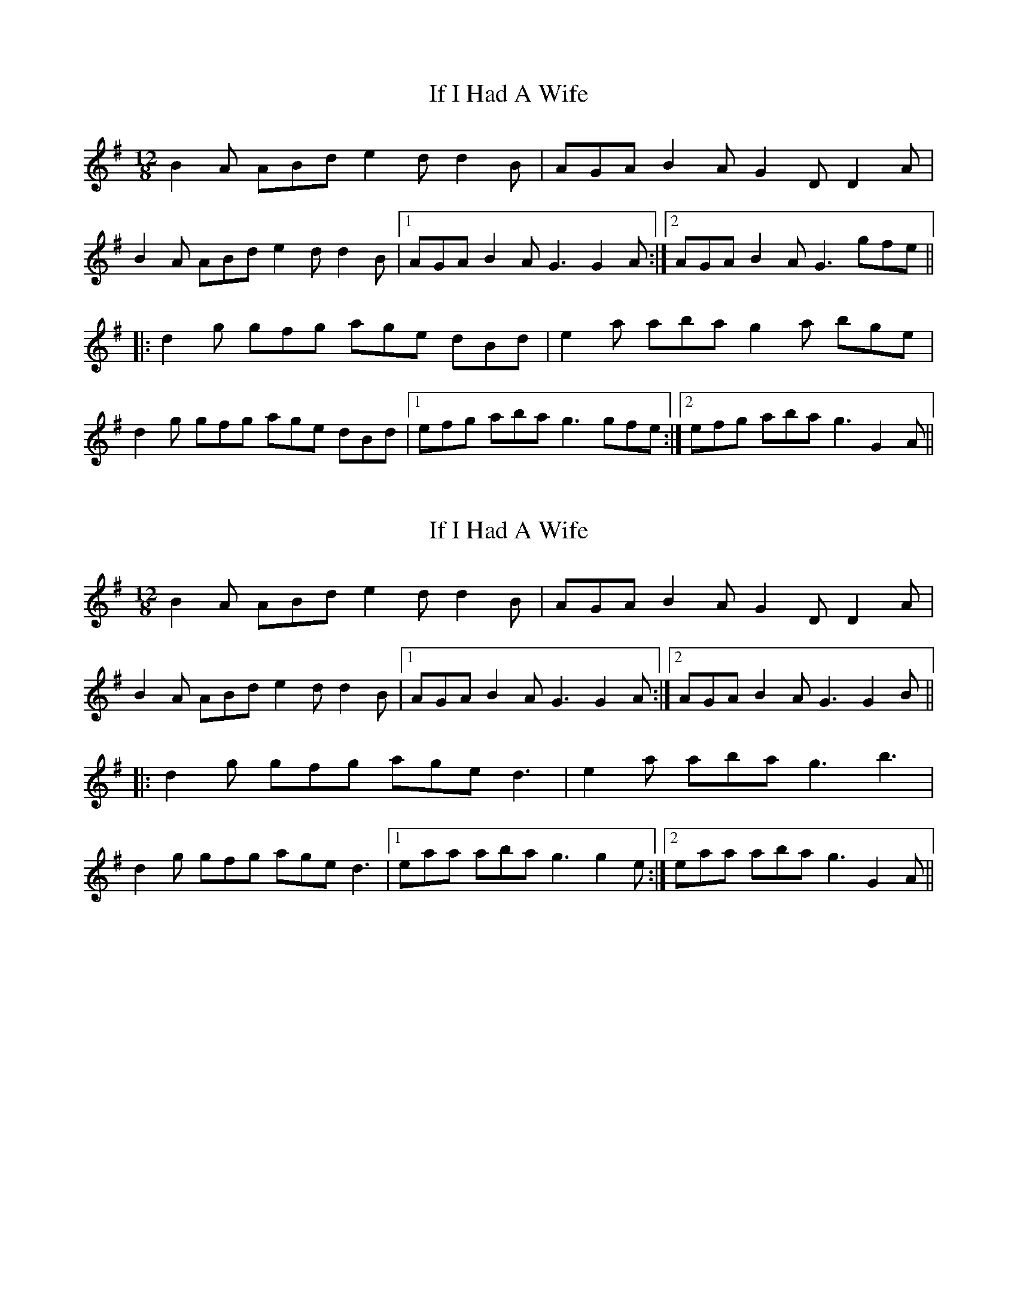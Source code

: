 X: 1
T: If I Had A Wife
Z: Dr. Dow
S: https://thesession.org/tunes/7897#setting7897
R: slide
M: 12/8
L: 1/8
K: Gmaj
B2A ABd e2d d2B|AGA B2A G2D D2A|
B2A ABd e2d d2B|1 AGA B2A G3 G2A:|2 AGA B2A G3 gfe||
|:d2g gfg age dBd|e2a aba g2a bge|
d2g gfg age dBd|1 efg aba g3 gfe:|2 efg aba g3 G2A||
X: 2
T: If I Had A Wife
Z: Kevin Rietmann
S: https://thesession.org/tunes/7897#setting23333
R: slide
M: 12/8
L: 1/8
K: Gmaj
B2A ABd e2d d2B|AGA B2A G2D D2A|
B2A ABd e2d d2B|1 AGA B2A G3 G2A:|2 AGA B2A G3 G2B||
|:d2g gfg age d3|e2a aba g3 b3|
d2g gfg age d3|1 eaa aba g3 g2 e:|2 eaa aba g3 G2A||
X: 3
T: If I Had A Wife
Z: ceolachan
S: https://thesession.org/tunes/7897#setting24689
R: slide
M: 12/8
L: 1/8
K: Gmaj
|: B3 ABd e2 d d2 B | AGA B2 A G2 D D3 |
B2 A ABd e2 d d2 B | AGA B2 A G3 G2 A :|[2 AGA B2 A G3 B2 A ||
|: d2 g g3 age d2 B | dgg gba g3 b2 g |
d2 g gfg age d2 d |[1 dgg gba g3 b2 g :|[2 dgg gba g3 ged |]
